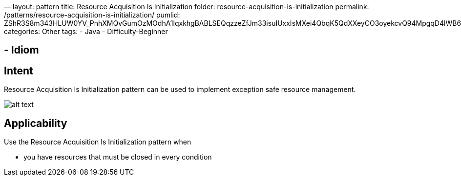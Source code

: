 —
layout: pattern
title: Resource Acquisition Is Initialization
folder: resource-acquisition-is-initialization
permalink: /patterns/resource-acquisition-is-initialization/
pumlid: ZShR3S8m343HLUW0YV_PnhXMQvGumOzMOdhA1lqxkhgBABLSEQqzzeZfJm33isuIUxxIsMXei4QbqK5QdXXeyCO3oyekcvQ94MpgqD4lWB6FDEA2z4bn2HbQn8leHMponNy13hgvrhHUP_Rs0m00
categories: Other
tags:
 - Java
 - Difficulty-Beginner

==  - Idiom

== Intent

Resource Acquisition Is Initialization pattern can be used to implement exception safe resource management.

image:./etc/resource-acquisition-is-initialization.png[alt text]

== Applicability

Use the Resource Acquisition Is Initialization pattern when

* you have resources that must be closed in every condition